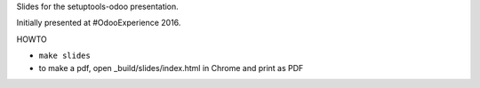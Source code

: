 Slides for the setuptools-odoo presentation.

Initially presented at #OdooExperience 2016.

HOWTO

- ``make slides``
- to make a pdf, open _build/slides/index.html in Chrome
  and print as PDF

